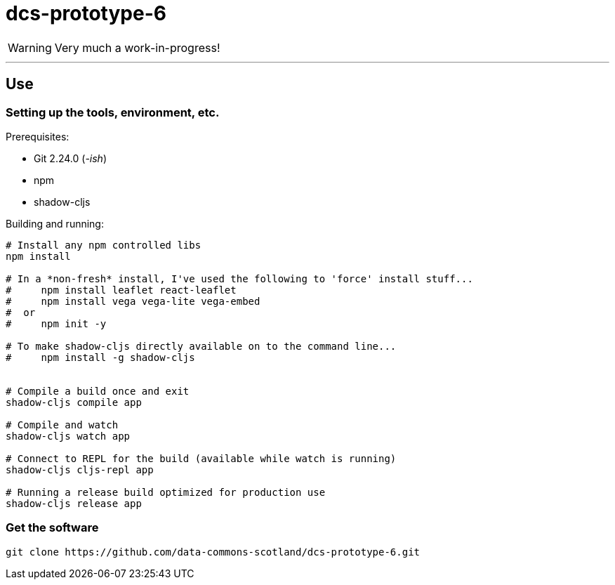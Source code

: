 = dcs-prototype-6

WARNING: Very much a work-in-progress!


---

== Use

=== Setting up the tools, environment, etc.

Prerequisites:

* Git 2.24.0 (_-ish_)
* npm
* shadow-cljs

Building and running:

[bash]
----
# Install any npm controlled libs
npm install

# In a *non-fresh* install, I've used the following to 'force' install stuff...
#     npm install leaflet react-leaflet
#     npm install vega vega-lite vega-embed
#  or
#     npm init -y

# To make shadow-cljs directly available on to the command line...
#     npm install -g shadow-cljs


# Compile a build once and exit
shadow-cljs compile app

# Compile and watch
shadow-cljs watch app

# Connect to REPL for the build (available while watch is running)
shadow-cljs cljs-repl app

# Running a release build optimized for production use
shadow-cljs release app
----

=== Get the software

[bash]
----
git clone https://github.com/data-commons-scotland/dcs-prototype-6.git
----

